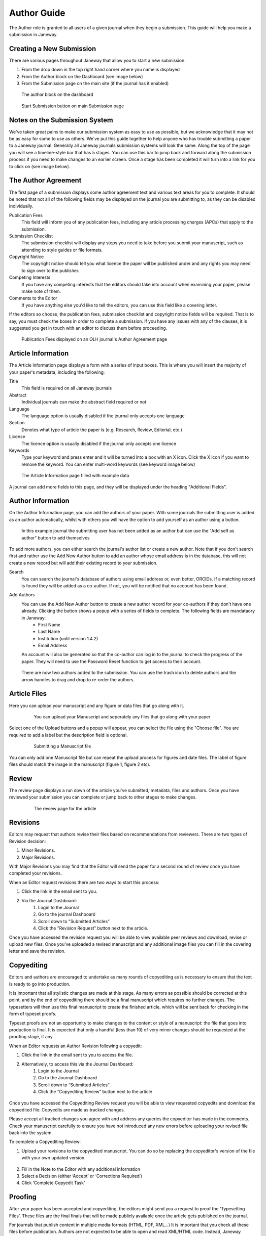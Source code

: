 Author Guide
============
The Author role is granted to all users of a given journal when they begin a submission. This guide will help you make a submission in Janeway.

Creating a New Submission
-------------------------
There are various pages throughout Janeway that allow you to start a new submission:

1. From the drop down in the top right hand corner where you name is displayed
2. From the Author block on the Dashboard (see image below)
3. From the Submission page on the main site (if the journal has it enabled)

.. figure:: /nstatic/author_dashboard_block.png

    The author block on the dashboard
    

.. figure:: /nstatic/submission_start.png

    Start Submission button on main Submission page
    
Notes on the Submission System
------------------------------
We've taken great pains to make our submission system as easy to use as possible, but we acknowledge that it may not be as easy for some to use as others. We've put this guide together to help anyone who has trouble submitting a paper to a Janeway journal. Generally all Janeway journals submission systems will look the same. Along the top of the page you will see a timeline-style bar that has 5 stages. You can use this bar to jump back and forward along the submission process if you need to make changes to an earlier screen. Once a stage has been completed it will turn into a link for you to click on (see image below).
    
The Author Agreement
---------------------
The first page of a submission displays some author agreement text and various text areas for you to complete. It should be noted that not all of the following fields may be displayed on the journal you are submitting to, as they can be disabled individually.

Publication Fees
    This field will inform you of any publication fees, including any article processing charges (APCs) that apply to the submission.

Submission Checklist
    The submission checklist will display any steps you need to take before you submit your manuscript, such as attending to style guides or file formats.

Copyright Notice
    The copyright notice should tell you what licence the paper will be published under and any rights you may need to sign over to the publisher.

Competing Interests
    If you have any competing interests that the editors should take into account when examining your paper, please make note of them.

Comments to the Editor
    If you have anything else you'd like to tell the editors, you can use this field like a covering letter.
    
If the editors so choose, the publication fees, submission checklist and copyright notice fields will be required. That is to say, you must check the boxes in order to complete a submission. If you have any issues with any of the clauses, it is suggested you get in touch with an editor to discuss them before proceeding.

.. figure:: /nstatic/author_agreement_start.png

    Publication Fees displayed on an OLH journal's Author Agreement page
   
Article Information
-------------------
The Article Information page displays a form with a series of input boxes. This is where you will insert the majority of your paper's metadata, including the following:

Title
    This field is required on all Janeway journals

Abstract
    Individual journals can make the abstract field required or not

Language
    The language option is usually disabled if the journal only accepts one language

Section
    Denotes what type of article the paper is (e.g. Research, Review, Editorial, etc.)

License
    The licence option is usually disabled if the journal only accepts one licence

Keywords
    Type your keyword and press enter and it will be turned into a box with an X icon. Click the X icon if you want to remove the keyword. You can enter multi-word keywords (see keyword image below)

.. figure:: /nstatic/article_info.png

    The Article Information page filled with example data
    
A journal can add more fields to this page, and they will be displayed under the heading "Additional Fields".
    
Author Information
------------------
On the Author Information page, you can add the authors of your paper. With some journals the submitting user is added as an author automatically, whilst with others you will have the option to add yourself as an author using a button.

.. figure:: /nstatic/no_authors.png

    In this example journal the submitting user has not been added as an author but can use the "Add self as author" button to add themselves

To add more authors, you can either search the journal's author list or create a new author. Note that if you don't search first and rather use the Add New Author button to add an author whose email address is in the database, this will not create a new record but will add their existing record to your submission.

Search
    You can search the journal's database of authors using email address or, even better, ORCIDs. If a matching record is found they will be added as a co-author. If not, you will be notified that no account has been found.

Add Authors
    You can use the Add New Author button to create a new author record for your co-authors if they don't have one already. Clicking the button shows a popup with a series of fields to complete. The following fields are mandataory in Janeway:
        - First Name
        - Last Name
        - Institution (until version 1.4.2)
        - Email Address
    
    An account will also be generated so that the co-author can log in to the journal to check the progress of the paper. They will need to use the Password Reset function to get access to their account.
    
.. figure:: /nstatic/current_authors.png

    There are now two authors added to the submission. You can use the trash icon to delete authors and the arrow handles to drag and drop to re-order the authors.

Article Files
-------------
Here you can upload your manuscript and any figure or data files that go along with it.

 .. figure:: /nstatic/upload_files.png

    You can upload your Manuscript and seperately any files that go along with your paper

Select one of the Upload buttons and a popup will appear, you can select the file using the "Choose file". You are required to add a label but the description field is optional.

 .. figure:: /nstatic/submit_ms.png

    Submitting a Manuscript file
    
You can only add one Manuscript file but can repeat the upload process for figures and date files. The label of figure files should match the image in the manuscript (figure 1, figure 2 etc).

Review
------
The review page displays a run down of the article you've submitted, metadata, files and authors. Once you have reviewed your submission you can complete or jump back to other stages to make changes.

 .. figure:: /nstatic/article_review.png

    The review page for the article


Revisions
---------
Editors may request that authors revise their files based on recommendations from reviewers. There are two types of Revision decision:

1. Minor Revisions.
2. Major Revisions.

With Major Revisions you may find that the Editor will send the paper for a second round of review once you have completed your revisions.

When an Editor request revisions there are two ways to start this process:

1. Click the link in the email sent to you.
2. Via the Journal Dashboard:
    1. Login to the Journal
    2. Go to the journal Dashboard
    3. Scroll down to "Submitted Articles"
    4. Click the "Revision Request" button next to the article.

Once you have accessed the revision request you will be able to view available peer reviews and download, revise or upload new files. Once you've uploaded a revised manuscript and any additional image files you can fill in the covering letter and save the revision.

 .. figure:: /nstatic/review_do_revisions.gif
 

Copyediting
-----------
Editors and authors are encouraged to undertake as many rounds of copyediting as is necessary to ensure that the text is ready to go into production. 

It is important that all stylistic changes are made at this stage. As many errors as possible should be corrected at this point, and by the end of copyediting there should be a final manuscript which requires no further changes. The typesetters will then use this final manuscript to create the finished article, which will be sent back for checking in the form of typeset proofs. 

Typeset proofs are not an opportunity to make changes to the content or style of a manuscript: the file that goes into production is final. It is expected that only a handful (less than 10) of very minor changes should be requested at the proofing stage, if any.

When an Editor requests an Author Revision following a copyedit:

1. Click the link in the email sent to you to access the file.
2. Alternatively, to access this via the Journal Dashboard:
    1. Login to the Journal 
    2. Go to the Journal Dashboard 
    3. Scroll down to “Submitted Articles” 
    4. Click the “Copyediting Review” button next to the article

.. figure:: /nstatic/author_copyedit_1.png

Once you have accessed the Copyediting Review request you will be able to view requested copyedits and download the copyedited file. Copyedits are made as tracked changes.

Please accept all tracked changes you agree with and address any queries the copyeditor has made in the comments. Check your manuscript carefully to ensure you have not introduced any new errors before uploading your revised file back into the system. 

To complete a Copyediting Review: 

1. Upload your revisions to the copyedited manuscript. You can do so by replacing the copyeditor's version of the file with your own updated version.

 .. figure:: /nstatic/author_copyedit_2.png

2. Fill in the Note to the Editor with any additional information
3. Select a Decision (either ‘Accept’ or ‘Corrections Required’)
4. Click ‘Complete Copyedit Task’

 .. figure:: /nstatic/author_copyedit_3.png


Proofing
--------
After your paper has been accepted and copyediting, the editors might send you a request to proof the 'Typesetting Files'.
These files are the final finals that will be made publicly available once the article gets published on the journal.

For journals that publish content in multiple media formats (HTML, PDF, XML...) It is important that you check all these files before publication. Authors are not expected to be able to open and read XML/HTML code. Instead, Janeway provides a 'preview' button were you will be able to previsualise the article as it will be rendered once it gets published.


 .. figure:: /nstatic/typesetting/proofreading_1.png

    Typeset Files download and preview

Once you've previewed the files, you can provide feedback in two ways:

1. Fill in the rich-text "Notes" box. This form element supports rich-text as well as pasting in screenshots or other types of images

 .. figure:: /nstatic/typesetting/proofreading_notes.png

    Providing proofreading notes via Rich-text editor

2. Upload an annotated file. In the case of PDF files, you can download the file and make annotations offline using specialized software. when this is done, you can upload the annotated file for the editor to review.

 .. figure:: /nstatic/typesetting/proofreading_2.png

    Providing proofreading notes by uploading an annotated file.

It is important to proof all the files thoroughly in order to avoid unnecessary follow-up rounds that will potentially cost more time and money to the journal's editorial team and publishers.

Once you have provded your feedback, it is possible that the editorial team might send you another proofing tasks once the requested corrections have been applied. In that case, the process to follow is the same as explained above.
